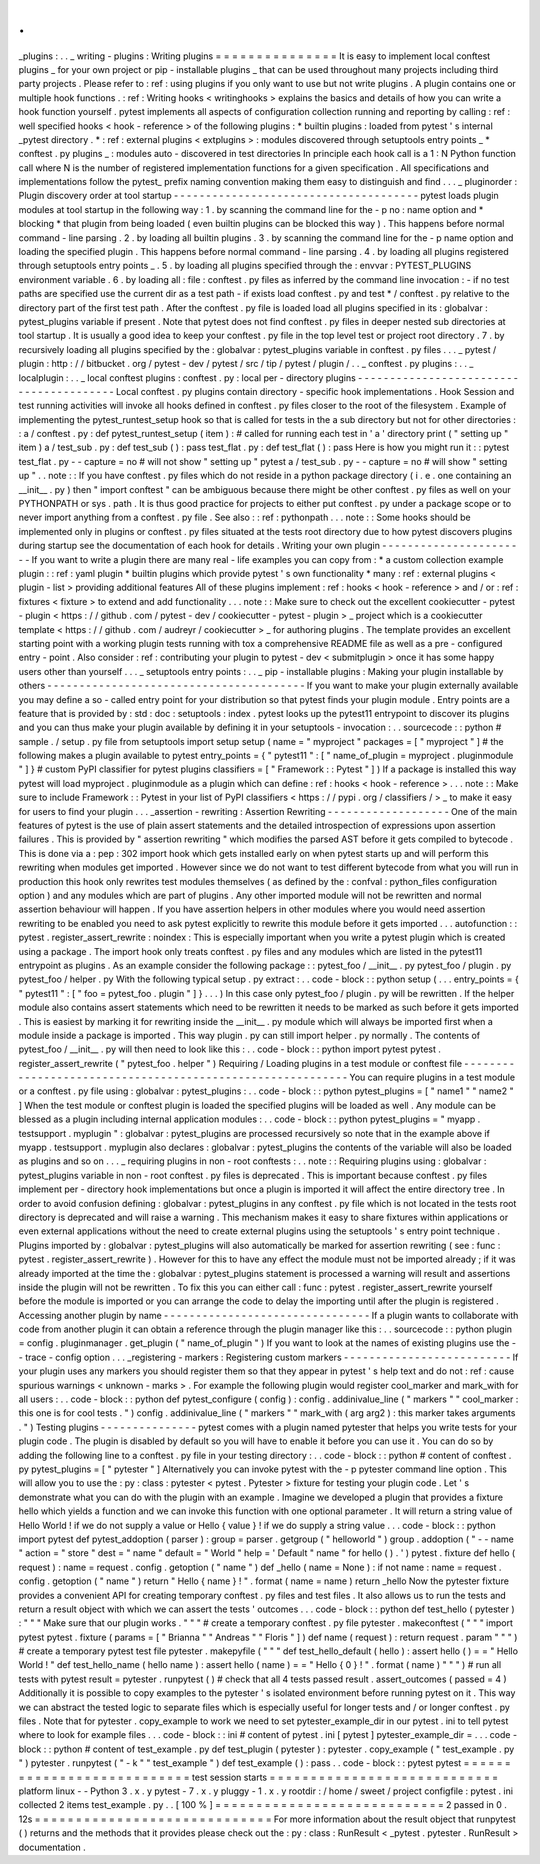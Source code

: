 .
.
_plugins
:
.
.
_
writing
-
plugins
:
Writing
plugins
=
=
=
=
=
=
=
=
=
=
=
=
=
=
=
It
is
easy
to
implement
local
conftest
plugins
_
for
your
own
project
or
pip
-
installable
plugins
_
that
can
be
used
throughout
many
projects
including
third
party
projects
.
Please
refer
to
:
ref
:
using
plugins
if
you
only
want
to
use
but
not
write
plugins
.
A
plugin
contains
one
or
multiple
hook
functions
.
:
ref
:
Writing
hooks
<
writinghooks
>
explains
the
basics
and
details
of
how
you
can
write
a
hook
function
yourself
.
pytest
implements
all
aspects
of
configuration
collection
running
and
reporting
by
calling
:
ref
:
well
specified
hooks
<
hook
-
reference
>
of
the
following
plugins
:
*
builtin
plugins
:
loaded
from
pytest
'
s
internal
_pytest
directory
.
*
:
ref
:
external
plugins
<
extplugins
>
:
modules
discovered
through
setuptools
entry
points
_
*
conftest
.
py
plugins
_
:
modules
auto
-
discovered
in
test
directories
In
principle
each
hook
call
is
a
1
:
N
Python
function
call
where
N
is
the
number
of
registered
implementation
functions
for
a
given
specification
.
All
specifications
and
implementations
follow
the
pytest_
prefix
naming
convention
making
them
easy
to
distinguish
and
find
.
.
.
_
pluginorder
:
Plugin
discovery
order
at
tool
startup
-
-
-
-
-
-
-
-
-
-
-
-
-
-
-
-
-
-
-
-
-
-
-
-
-
-
-
-
-
-
-
-
-
-
-
-
-
-
pytest
loads
plugin
modules
at
tool
startup
in
the
following
way
:
1
.
by
scanning
the
command
line
for
the
-
p
no
:
name
option
and
*
blocking
*
that
plugin
from
being
loaded
(
even
builtin
plugins
can
be
blocked
this
way
)
.
This
happens
before
normal
command
-
line
parsing
.
2
.
by
loading
all
builtin
plugins
.
3
.
by
scanning
the
command
line
for
the
-
p
name
option
and
loading
the
specified
plugin
.
This
happens
before
normal
command
-
line
parsing
.
4
.
by
loading
all
plugins
registered
through
setuptools
entry
points
_
.
5
.
by
loading
all
plugins
specified
through
the
:
envvar
:
PYTEST_PLUGINS
environment
variable
.
6
.
by
loading
all
:
file
:
conftest
.
py
files
as
inferred
by
the
command
line
invocation
:
-
if
no
test
paths
are
specified
use
the
current
dir
as
a
test
path
-
if
exists
load
conftest
.
py
and
test
*
/
conftest
.
py
relative
to
the
directory
part
of
the
first
test
path
.
After
the
conftest
.
py
file
is
loaded
load
all
plugins
specified
in
its
:
globalvar
:
pytest_plugins
variable
if
present
.
Note
that
pytest
does
not
find
conftest
.
py
files
in
deeper
nested
sub
directories
at
tool
startup
.
It
is
usually
a
good
idea
to
keep
your
conftest
.
py
file
in
the
top
level
test
or
project
root
directory
.
7
.
by
recursively
loading
all
plugins
specified
by
the
:
globalvar
:
pytest_plugins
variable
in
conftest
.
py
files
.
.
.
_
pytest
/
plugin
:
http
:
/
/
bitbucket
.
org
/
pytest
-
dev
/
pytest
/
src
/
tip
/
pytest
/
plugin
/
.
.
_
conftest
.
py
plugins
:
.
.
_
localplugin
:
.
.
_
local
conftest
plugins
:
conftest
.
py
:
local
per
-
directory
plugins
-
-
-
-
-
-
-
-
-
-
-
-
-
-
-
-
-
-
-
-
-
-
-
-
-
-
-
-
-
-
-
-
-
-
-
-
-
-
-
-
Local
conftest
.
py
plugins
contain
directory
-
specific
hook
implementations
.
Hook
Session
and
test
running
activities
will
invoke
all
hooks
defined
in
conftest
.
py
files
closer
to
the
root
of
the
filesystem
.
Example
of
implementing
the
pytest_runtest_setup
hook
so
that
is
called
for
tests
in
the
a
sub
directory
but
not
for
other
directories
:
:
a
/
conftest
.
py
:
def
pytest_runtest_setup
(
item
)
:
#
called
for
running
each
test
in
'
a
'
directory
print
(
"
setting
up
"
item
)
a
/
test_sub
.
py
:
def
test_sub
(
)
:
pass
test_flat
.
py
:
def
test_flat
(
)
:
pass
Here
is
how
you
might
run
it
:
:
pytest
test_flat
.
py
-
-
capture
=
no
#
will
not
show
"
setting
up
"
pytest
a
/
test_sub
.
py
-
-
capture
=
no
#
will
show
"
setting
up
"
.
.
note
:
:
If
you
have
conftest
.
py
files
which
do
not
reside
in
a
python
package
directory
(
i
.
e
.
one
containing
an
__init__
.
py
)
then
"
import
conftest
"
can
be
ambiguous
because
there
might
be
other
conftest
.
py
files
as
well
on
your
PYTHONPATH
or
sys
.
path
.
It
is
thus
good
practice
for
projects
to
either
put
conftest
.
py
under
a
package
scope
or
to
never
import
anything
from
a
conftest
.
py
file
.
See
also
:
:
ref
:
pythonpath
.
.
.
note
:
:
Some
hooks
should
be
implemented
only
in
plugins
or
conftest
.
py
files
situated
at
the
tests
root
directory
due
to
how
pytest
discovers
plugins
during
startup
see
the
documentation
of
each
hook
for
details
.
Writing
your
own
plugin
-
-
-
-
-
-
-
-
-
-
-
-
-
-
-
-
-
-
-
-
-
-
-
If
you
want
to
write
a
plugin
there
are
many
real
-
life
examples
you
can
copy
from
:
*
a
custom
collection
example
plugin
:
:
ref
:
yaml
plugin
*
builtin
plugins
which
provide
pytest
'
s
own
functionality
*
many
:
ref
:
external
plugins
<
plugin
-
list
>
providing
additional
features
All
of
these
plugins
implement
:
ref
:
hooks
<
hook
-
reference
>
and
/
or
:
ref
:
fixtures
<
fixture
>
to
extend
and
add
functionality
.
.
.
note
:
:
Make
sure
to
check
out
the
excellent
cookiecutter
-
pytest
-
plugin
<
https
:
/
/
github
.
com
/
pytest
-
dev
/
cookiecutter
-
pytest
-
plugin
>
_
project
which
is
a
cookiecutter
template
<
https
:
/
/
github
.
com
/
audreyr
/
cookiecutter
>
_
for
authoring
plugins
.
The
template
provides
an
excellent
starting
point
with
a
working
plugin
tests
running
with
tox
a
comprehensive
README
file
as
well
as
a
pre
-
configured
entry
-
point
.
Also
consider
:
ref
:
contributing
your
plugin
to
pytest
-
dev
<
submitplugin
>
once
it
has
some
happy
users
other
than
yourself
.
.
.
_
setuptools
entry
points
:
.
.
_
pip
-
installable
plugins
:
Making
your
plugin
installable
by
others
-
-
-
-
-
-
-
-
-
-
-
-
-
-
-
-
-
-
-
-
-
-
-
-
-
-
-
-
-
-
-
-
-
-
-
-
-
-
-
-
If
you
want
to
make
your
plugin
externally
available
you
may
define
a
so
-
called
entry
point
for
your
distribution
so
that
pytest
finds
your
plugin
module
.
Entry
points
are
a
feature
that
is
provided
by
:
std
:
doc
:
setuptools
:
index
.
pytest
looks
up
the
pytest11
entrypoint
to
discover
its
plugins
and
you
can
thus
make
your
plugin
available
by
defining
it
in
your
setuptools
-
invocation
:
.
.
sourcecode
:
:
python
#
sample
.
/
setup
.
py
file
from
setuptools
import
setup
setup
(
name
=
"
myproject
"
packages
=
[
"
myproject
"
]
#
the
following
makes
a
plugin
available
to
pytest
entry_points
=
{
"
pytest11
"
:
[
"
name_of_plugin
=
myproject
.
pluginmodule
"
]
}
#
custom
PyPI
classifier
for
pytest
plugins
classifiers
=
[
"
Framework
:
:
Pytest
"
]
)
If
a
package
is
installed
this
way
pytest
will
load
myproject
.
pluginmodule
as
a
plugin
which
can
define
:
ref
:
hooks
<
hook
-
reference
>
.
.
.
note
:
:
Make
sure
to
include
Framework
:
:
Pytest
in
your
list
of
PyPI
classifiers
<
https
:
/
/
pypi
.
org
/
classifiers
/
>
_
to
make
it
easy
for
users
to
find
your
plugin
.
.
.
_assertion
-
rewriting
:
Assertion
Rewriting
-
-
-
-
-
-
-
-
-
-
-
-
-
-
-
-
-
-
-
One
of
the
main
features
of
pytest
is
the
use
of
plain
assert
statements
and
the
detailed
introspection
of
expressions
upon
assertion
failures
.
This
is
provided
by
"
assertion
rewriting
"
which
modifies
the
parsed
AST
before
it
gets
compiled
to
bytecode
.
This
is
done
via
a
:
pep
:
302
import
hook
which
gets
installed
early
on
when
pytest
starts
up
and
will
perform
this
rewriting
when
modules
get
imported
.
However
since
we
do
not
want
to
test
different
bytecode
from
what
you
will
run
in
production
this
hook
only
rewrites
test
modules
themselves
(
as
defined
by
the
:
confval
:
python_files
configuration
option
)
and
any
modules
which
are
part
of
plugins
.
Any
other
imported
module
will
not
be
rewritten
and
normal
assertion
behaviour
will
happen
.
If
you
have
assertion
helpers
in
other
modules
where
you
would
need
assertion
rewriting
to
be
enabled
you
need
to
ask
pytest
explicitly
to
rewrite
this
module
before
it
gets
imported
.
.
.
autofunction
:
:
pytest
.
register_assert_rewrite
:
noindex
:
This
is
especially
important
when
you
write
a
pytest
plugin
which
is
created
using
a
package
.
The
import
hook
only
treats
conftest
.
py
files
and
any
modules
which
are
listed
in
the
pytest11
entrypoint
as
plugins
.
As
an
example
consider
the
following
package
:
:
pytest_foo
/
__init__
.
py
pytest_foo
/
plugin
.
py
pytest_foo
/
helper
.
py
With
the
following
typical
setup
.
py
extract
:
.
.
code
-
block
:
:
python
setup
(
.
.
.
entry_points
=
{
"
pytest11
"
:
[
"
foo
=
pytest_foo
.
plugin
"
]
}
.
.
.
)
In
this
case
only
pytest_foo
/
plugin
.
py
will
be
rewritten
.
If
the
helper
module
also
contains
assert
statements
which
need
to
be
rewritten
it
needs
to
be
marked
as
such
before
it
gets
imported
.
This
is
easiest
by
marking
it
for
rewriting
inside
the
__init__
.
py
module
which
will
always
be
imported
first
when
a
module
inside
a
package
is
imported
.
This
way
plugin
.
py
can
still
import
helper
.
py
normally
.
The
contents
of
pytest_foo
/
__init__
.
py
will
then
need
to
look
like
this
:
.
.
code
-
block
:
:
python
import
pytest
pytest
.
register_assert_rewrite
(
"
pytest_foo
.
helper
"
)
Requiring
/
Loading
plugins
in
a
test
module
or
conftest
file
-
-
-
-
-
-
-
-
-
-
-
-
-
-
-
-
-
-
-
-
-
-
-
-
-
-
-
-
-
-
-
-
-
-
-
-
-
-
-
-
-
-
-
-
-
-
-
-
-
-
-
-
-
-
-
-
-
-
-
You
can
require
plugins
in
a
test
module
or
a
conftest
.
py
file
using
:
globalvar
:
pytest_plugins
:
.
.
code
-
block
:
:
python
pytest_plugins
=
[
"
name1
"
"
name2
"
]
When
the
test
module
or
conftest
plugin
is
loaded
the
specified
plugins
will
be
loaded
as
well
.
Any
module
can
be
blessed
as
a
plugin
including
internal
application
modules
:
.
.
code
-
block
:
:
python
pytest_plugins
=
"
myapp
.
testsupport
.
myplugin
"
:
globalvar
:
pytest_plugins
are
processed
recursively
so
note
that
in
the
example
above
if
myapp
.
testsupport
.
myplugin
also
declares
:
globalvar
:
pytest_plugins
the
contents
of
the
variable
will
also
be
loaded
as
plugins
and
so
on
.
.
.
_
requiring
plugins
in
non
-
root
conftests
:
.
.
note
:
:
Requiring
plugins
using
:
globalvar
:
pytest_plugins
variable
in
non
-
root
conftest
.
py
files
is
deprecated
.
This
is
important
because
conftest
.
py
files
implement
per
-
directory
hook
implementations
but
once
a
plugin
is
imported
it
will
affect
the
entire
directory
tree
.
In
order
to
avoid
confusion
defining
:
globalvar
:
pytest_plugins
in
any
conftest
.
py
file
which
is
not
located
in
the
tests
root
directory
is
deprecated
and
will
raise
a
warning
.
This
mechanism
makes
it
easy
to
share
fixtures
within
applications
or
even
external
applications
without
the
need
to
create
external
plugins
using
the
setuptools
'
s
entry
point
technique
.
Plugins
imported
by
:
globalvar
:
pytest_plugins
will
also
automatically
be
marked
for
assertion
rewriting
(
see
:
func
:
pytest
.
register_assert_rewrite
)
.
However
for
this
to
have
any
effect
the
module
must
not
be
imported
already
;
if
it
was
already
imported
at
the
time
the
:
globalvar
:
pytest_plugins
statement
is
processed
a
warning
will
result
and
assertions
inside
the
plugin
will
not
be
rewritten
.
To
fix
this
you
can
either
call
:
func
:
pytest
.
register_assert_rewrite
yourself
before
the
module
is
imported
or
you
can
arrange
the
code
to
delay
the
importing
until
after
the
plugin
is
registered
.
Accessing
another
plugin
by
name
-
-
-
-
-
-
-
-
-
-
-
-
-
-
-
-
-
-
-
-
-
-
-
-
-
-
-
-
-
-
-
-
If
a
plugin
wants
to
collaborate
with
code
from
another
plugin
it
can
obtain
a
reference
through
the
plugin
manager
like
this
:
.
.
sourcecode
:
:
python
plugin
=
config
.
pluginmanager
.
get_plugin
(
"
name_of_plugin
"
)
If
you
want
to
look
at
the
names
of
existing
plugins
use
the
-
-
trace
-
config
option
.
.
.
_registering
-
markers
:
Registering
custom
markers
-
-
-
-
-
-
-
-
-
-
-
-
-
-
-
-
-
-
-
-
-
-
-
-
-
-
If
your
plugin
uses
any
markers
you
should
register
them
so
that
they
appear
in
pytest
'
s
help
text
and
do
not
:
ref
:
cause
spurious
warnings
<
unknown
-
marks
>
.
For
example
the
following
plugin
would
register
cool_marker
and
mark_with
for
all
users
:
.
.
code
-
block
:
:
python
def
pytest_configure
(
config
)
:
config
.
addinivalue_line
(
"
markers
"
"
cool_marker
:
this
one
is
for
cool
tests
.
"
)
config
.
addinivalue_line
(
"
markers
"
"
mark_with
(
arg
arg2
)
:
this
marker
takes
arguments
.
"
)
Testing
plugins
-
-
-
-
-
-
-
-
-
-
-
-
-
-
-
pytest
comes
with
a
plugin
named
pytester
that
helps
you
write
tests
for
your
plugin
code
.
The
plugin
is
disabled
by
default
so
you
will
have
to
enable
it
before
you
can
use
it
.
You
can
do
so
by
adding
the
following
line
to
a
conftest
.
py
file
in
your
testing
directory
:
.
.
code
-
block
:
:
python
#
content
of
conftest
.
py
pytest_plugins
=
[
"
pytester
"
]
Alternatively
you
can
invoke
pytest
with
the
-
p
pytester
command
line
option
.
This
will
allow
you
to
use
the
:
py
:
class
:
pytester
<
pytest
.
Pytester
>
fixture
for
testing
your
plugin
code
.
Let
'
s
demonstrate
what
you
can
do
with
the
plugin
with
an
example
.
Imagine
we
developed
a
plugin
that
provides
a
fixture
hello
which
yields
a
function
and
we
can
invoke
this
function
with
one
optional
parameter
.
It
will
return
a
string
value
of
Hello
World
!
if
we
do
not
supply
a
value
or
Hello
{
value
}
!
if
we
do
supply
a
string
value
.
.
.
code
-
block
:
:
python
import
pytest
def
pytest_addoption
(
parser
)
:
group
=
parser
.
getgroup
(
"
helloworld
"
)
group
.
addoption
(
"
-
-
name
"
action
=
"
store
"
dest
=
"
name
"
default
=
"
World
"
help
=
'
Default
"
name
"
for
hello
(
)
.
'
)
pytest
.
fixture
def
hello
(
request
)
:
name
=
request
.
config
.
getoption
(
"
name
"
)
def
_hello
(
name
=
None
)
:
if
not
name
:
name
=
request
.
config
.
getoption
(
"
name
"
)
return
"
Hello
{
name
}
!
"
.
format
(
name
=
name
)
return
_hello
Now
the
pytester
fixture
provides
a
convenient
API
for
creating
temporary
conftest
.
py
files
and
test
files
.
It
also
allows
us
to
run
the
tests
and
return
a
result
object
with
which
we
can
assert
the
tests
'
outcomes
.
.
.
code
-
block
:
:
python
def
test_hello
(
pytester
)
:
"
"
"
Make
sure
that
our
plugin
works
.
"
"
"
#
create
a
temporary
conftest
.
py
file
pytester
.
makeconftest
(
"
"
"
import
pytest
pytest
.
fixture
(
params
=
[
"
Brianna
"
"
Andreas
"
"
Floris
"
]
)
def
name
(
request
)
:
return
request
.
param
"
"
"
)
#
create
a
temporary
pytest
test
file
pytester
.
makepyfile
(
"
"
"
def
test_hello_default
(
hello
)
:
assert
hello
(
)
=
=
"
Hello
World
!
"
def
test_hello_name
(
hello
name
)
:
assert
hello
(
name
)
=
=
"
Hello
{
0
}
!
"
.
format
(
name
)
"
"
"
)
#
run
all
tests
with
pytest
result
=
pytester
.
runpytest
(
)
#
check
that
all
4
tests
passed
result
.
assert_outcomes
(
passed
=
4
)
Additionally
it
is
possible
to
copy
examples
to
the
pytester
'
s
isolated
environment
before
running
pytest
on
it
.
This
way
we
can
abstract
the
tested
logic
to
separate
files
which
is
especially
useful
for
longer
tests
and
/
or
longer
conftest
.
py
files
.
Note
that
for
pytester
.
copy_example
to
work
we
need
to
set
pytester_example_dir
in
our
pytest
.
ini
to
tell
pytest
where
to
look
for
example
files
.
.
.
code
-
block
:
:
ini
#
content
of
pytest
.
ini
[
pytest
]
pytester_example_dir
=
.
.
.
code
-
block
:
:
python
#
content
of
test_example
.
py
def
test_plugin
(
pytester
)
:
pytester
.
copy_example
(
"
test_example
.
py
"
)
pytester
.
runpytest
(
"
-
k
"
"
test_example
"
)
def
test_example
(
)
:
pass
.
.
code
-
block
:
:
pytest
pytest
=
=
=
=
=
=
=
=
=
=
=
=
=
=
=
=
=
=
=
=
=
=
=
=
=
=
=
test
session
starts
=
=
=
=
=
=
=
=
=
=
=
=
=
=
=
=
=
=
=
=
=
=
=
=
=
=
=
=
platform
linux
-
-
Python
3
.
x
.
y
pytest
-
7
.
x
.
y
pluggy
-
1
.
x
.
y
rootdir
:
/
home
/
sweet
/
project
configfile
:
pytest
.
ini
collected
2
items
test_example
.
py
.
.
[
100
%
]
=
=
=
=
=
=
=
=
=
=
=
=
=
=
=
=
=
=
=
=
=
=
=
=
=
=
=
=
2
passed
in
0
.
12s
=
=
=
=
=
=
=
=
=
=
=
=
=
=
=
=
=
=
=
=
=
=
=
=
=
=
=
=
=
For
more
information
about
the
result
object
that
runpytest
(
)
returns
and
the
methods
that
it
provides
please
check
out
the
:
py
:
class
:
RunResult
<
_pytest
.
pytester
.
RunResult
>
documentation
.
